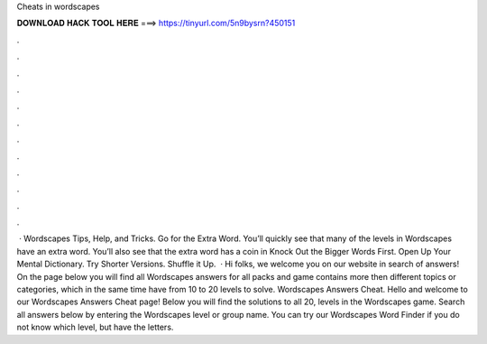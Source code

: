 Cheats in wordscapes

𝐃𝐎𝐖𝐍𝐋𝐎𝐀𝐃 𝐇𝐀𝐂𝐊 𝐓𝐎𝐎𝐋 𝐇𝐄𝐑𝐄 ===> https://tinyurl.com/5n9bysrn?450151

.

.

.

.

.

.

.

.

.

.

.

.

 · Wordscapes Tips, Help, and Tricks. Go for the Extra Word. You’ll quickly see that many of the levels in Wordscapes have an extra word. You’ll also see that the extra word has a coin in Knock Out the Bigger Words First. Open Up Your Mental Dictionary. Try Shorter Versions. Shuffle it Up.  · Hi folks, we welcome you on our website in search of answers! On the page below you will find all Wordscapes answers for all packs and  game contains more then different topics or categories, which in the same time have from 10 to 20 levels to solve. Wordscapes Answers Cheat. Hello and welcome to our Wordscapes Answers Cheat page! Below you will find the solutions to all 20, levels in the Wordscapes game. Search all answers below by entering the Wordscapes level or group name. You can try our Wordscapes Word Finder if you do not know which level, but have the letters.